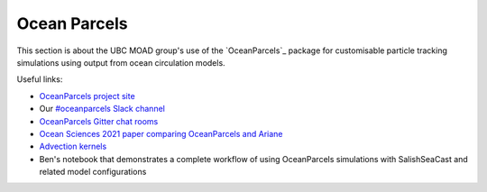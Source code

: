 .. Copyright 2018-2021 The UBC EOAS MOAD Group
.. and The University of British Columbia
..
.. Licensed under a Creative Commons Attribution 4.0 International License
..
..   https://creativecommons.org/licenses/by/4.0/


.. _OceanParcels:

*************
Ocean Parcels
*************

This section is about the UBC MOAD group's use of the `OceanParcels`_ package for customisable particle tracking simulations using output from ocean circulation models.

.. _OceanParcels: https://oceanparcels.org/index.html

Useful links:

* `OceanParcels project site`_ 
* Our `#oceanparcels Slack channel`_
* `OceanParcels Gitter chat rooms`_ 
* `Ocean Sciences 2021 paper comparing OceanParcels and Ariane`_ 
* `Advection kernels`_
* Ben's notebook that demonstrates a complete workflow of using OceanParcels simulations with SalishSeaCast and related model configurations

.. _OceanParcels project site: https://oceanparcels.org/
.. _#oceanparcels Slack channel: https://salishseacast.slack.com/archives/C02ETTPHFPX
.. _OceanParcels Gitter chat rooms: https://gitter.im/OceanPARCELS/home
.. _Ocean Sciences 2021 paper comparing OceanParcels and Ariane: https://os.copernicus.org/articles/17/1067/2021/
.. _Advection kernels: https://oceanparcels.org/gh-pages/html/_modules/parcels/application_kernels/advection.html
.. _Ben's notebook: https://nbviewer.org/github/UBC-MOAD/PythonNotes/blob/master/OceanParcelsRecipes.ipynb
